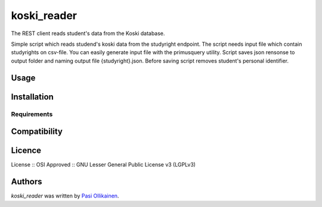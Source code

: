 koski_reader
=======================

.. image:: https://img.shields.io/pypi/v/koski_reader.svg
    :target: https://pypi.python.org/pypi/koski_reader
    :alt: Latest PyPI version

The REST client reads student's data from the Koski database.

Simple script which reads studend's koski data from the studyright endpoint. The script needs input file which contain studyrights on csv-file. You can easily generate input file with the primusquery utility. Script saves json rensonse to output folder and naming output file {studyright}.json. Before saving script removes student's personal identifier. 

Usage
-----

Installation
------------

Requirements
^^^^^^^^^^^^

Compatibility
-------------

Licence
-------
License :: OSI Approved :: GNU Lesser General Public License v3 (LGPLv3)

Authors
-------

`koski_reader` was written by `Pasi Ollikainen <pasi.ollikainen@outlook.com>`_.